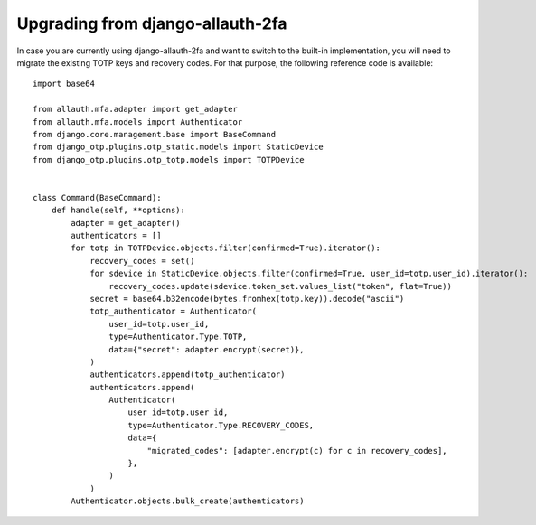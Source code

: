 Upgrading from django-allauth-2fa
=================================

In case you are currently using django-allauth-2fa and want to switch to the
built-in implementation, you will need to migrate the existing TOTP keys and recovery codes. For that purpose, the following reference code is available::

    import base64

    from allauth.mfa.adapter import get_adapter
    from allauth.mfa.models import Authenticator
    from django.core.management.base import BaseCommand
    from django_otp.plugins.otp_static.models import StaticDevice
    from django_otp.plugins.otp_totp.models import TOTPDevice


    class Command(BaseCommand):
        def handle(self, **options):
            adapter = get_adapter()
            authenticators = []
            for totp in TOTPDevice.objects.filter(confirmed=True).iterator():
                recovery_codes = set()
                for sdevice in StaticDevice.objects.filter(confirmed=True, user_id=totp.user_id).iterator():
                    recovery_codes.update(sdevice.token_set.values_list("token", flat=True))
                secret = base64.b32encode(bytes.fromhex(totp.key)).decode("ascii")
                totp_authenticator = Authenticator(
                    user_id=totp.user_id,
                    type=Authenticator.Type.TOTP,
                    data={"secret": adapter.encrypt(secret)},
                )
                authenticators.append(totp_authenticator)
                authenticators.append(
                    Authenticator(
                        user_id=totp.user_id,
                        type=Authenticator.Type.RECOVERY_CODES,
                        data={
                            "migrated_codes": [adapter.encrypt(c) for c in recovery_codes],
                        },
                    )
                )
            Authenticator.objects.bulk_create(authenticators)
